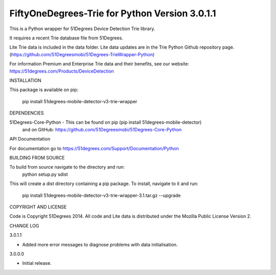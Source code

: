 FiftyOneDegrees-Trie for Python Version 3.0.1.1
===============================================

This is a Python wrapper for 51Degrees Device Detection Trie library.

It requires a recent Trie database file from 51Degrees.

Lite Trie data is included in the data folder. Lite data updates are in the
Trie Python Github repository page.
(https://github.com/51Degreesmobi/51Degrees-TrieWrapper-Python)

For information Premium and Enterprise Trie data and their benefits, see our
website: https://51degrees.com/Products/DeviceDetection

INSTALLATION

This package is available on pip:

  pip install 51degrees-mobile-detector-v3-trie-wrapper

DEPENDENCIES

51Degrees-Core-Python - This can be found on pip (pip install 51degrees-mobile-detector)
  and on GitHub: https://github.com/51Degreesmobi/51Degrees-Core-Python

API Documentation

For documentation go to https://51degrees.com/Support/Documentation/Python

BUILDING FROM SOURCE

To build from source navigate to the directory and run:
  python setup.py sdist

This will create a dist directory containing a pip package. To install, navigate
to it and run:
  pip install 51degrees-mobile-detector-v3-trie-wrapper-3.1.tar.gz --upgrade

COPYRIGHT AND LICENSE

Code is Copyright 51Degrees 2014.
All code and Lite data is distributed under the Mozilla Public License Version 2.

CHANGE LOG

3.0.1.1

- Added more error messages to diagnose problems with data initialisation.

3.0.0.0

- Initial release.